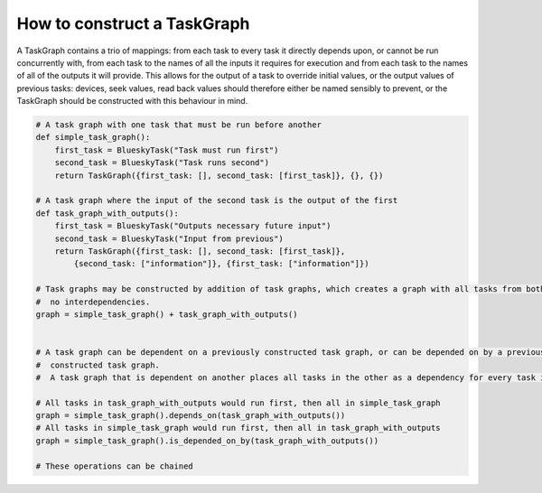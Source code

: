 How to construct a TaskGraph
========================

A TaskGraph contains a trio of mappings: from each task to every task it directly depends upon, or cannot be run
concurrently with, from each task to the names of all the inputs it requires for execution and from each task to the
names of all of the outputs it will provide.
This allows for the output of a task to override initial values, or the output values of previous tasks: devices, seek
values, read back values should therefore either be named sensibly to prevent, or the TaskGraph should be constructed
with this behaviour in mind.

.. code:: python

    # A task graph with one task that must be run before another
    def simple_task_graph():
        first_task = BlueskyTask("Task must run first")
        second_task = BlueskyTask("Task runs second")
        return TaskGraph({first_task: [], second_task: [first_task]}, {}, {})

    # A task graph where the input of the second task is the output of the first
    def task_graph_with_outputs():
        first_task = BlueskyTask("Outputs necessary future input")
        second_task = BlueskyTask("Input from previous")
        return TaskGraph({first_task: [], second_task: [first_task]},
            {second_task: ["information"]}, {first_task: ["information"]})

    # Task graphs may be constructed by addition of task graphs, which creates a graph with all tasks from both with
    #  no interdependencies.
    graph = simple_task_graph() + task_graph_with_outputs()


    # A task graph can be dependent on a previously constructed task graph, or can be depended on by a previously
    #  constructed task graph.
    #  A task graph that is dependent on another places all tasks in the other as a dependency for every task in it.

    # All tasks in task_graph_with_outputs would run first, then all in simple_task_graph
    graph = simple_task_graph().depends_on(task_graph_with_outputs())
    # All tasks in simple_task_graph would run first, then all in task_graph_with_outputs
    graph = simple_task_graph().is_depended_on_by(task_graph_with_outputs())

    # These operations can be chained


